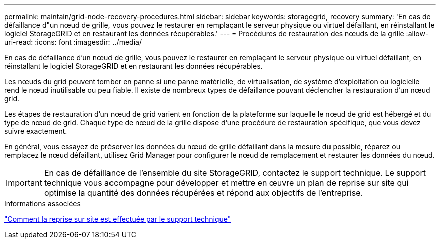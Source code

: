 ---
permalink: maintain/grid-node-recovery-procedures.html 
sidebar: sidebar 
keywords: storagegrid, recovery 
summary: 'En cas de défaillance d"un nœud de grille, vous pouvez le restaurer en remplaçant le serveur physique ou virtuel défaillant, en réinstallant le logiciel StorageGRID et en restaurant les données récupérables.' 
---
= Procédures de restauration des nœuds de la grille
:allow-uri-read: 
:icons: font
:imagesdir: ../media/


[role="lead"]
En cas de défaillance d'un nœud de grille, vous pouvez le restaurer en remplaçant le serveur physique ou virtuel défaillant, en réinstallant le logiciel StorageGRID et en restaurant les données récupérables.

Les nœuds du grid peuvent tomber en panne si une panne matérielle, de virtualisation, de système d'exploitation ou logicielle rend le nœud inutilisable ou peu fiable. Il existe de nombreux types de défaillance pouvant déclencher la restauration d'un nœud grid.

Les étapes de restauration d'un nœud de grid varient en fonction de la plateforme sur laquelle le nœud de grid est hébergé et du type de nœud de grid. Chaque type de nœud de la grille dispose d'une procédure de restauration spécifique, que vous devez suivre exactement.

En général, vous essayez de préserver les données du nœud de grille défaillant dans la mesure du possible, réparez ou remplacez le nœud défaillant, utilisez Grid Manager pour configurer le nœud de remplacement et restaurer les données du nœud.


IMPORTANT: En cas de défaillance de l'ensemble du site StorageGRID, contactez le support technique. Le support technique vous accompagne pour développer et mettre en œuvre un plan de reprise sur site qui optimise la quantité des données récupérées et répond aux objectifs de l'entreprise.

.Informations associées
link:how-site-recovery-is-performed-by-technical-support.html["Comment la reprise sur site est effectuée par le support technique"]
